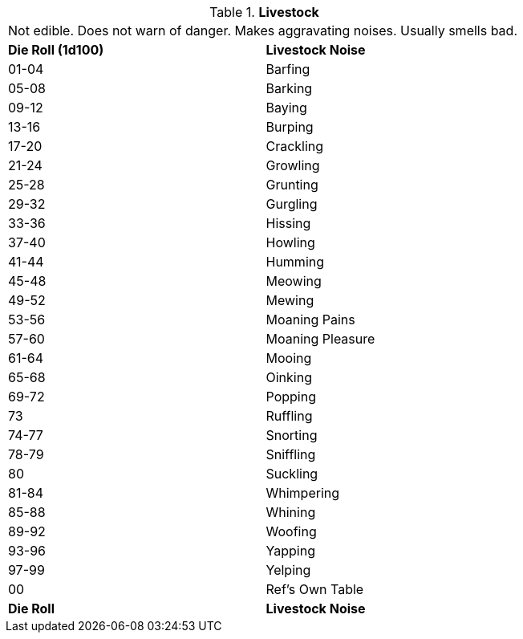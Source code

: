 // Table 51.8 Livestock
.*Livestock*
[width="75%",cols="^,<",frame="all", stripes="even"]
|===
2+<|Not edible. Does not warn of danger. Makes aggravating noises. Usually smells bad.
s|Die Roll (1d100)
s|Livestock Noise

|01-04
|Barfing

|05-08
|Barking

|09-12
|Baying

|13-16
|Burping

|17-20
|Crackling

|21-24
|Growling

|25-28
|Grunting

|29-32
|Gurgling

|33-36
|Hissing

|37-40
|Howling 

|41-44
|Humming

|45-48
|Meowing

|49-52
|Mewing

|53-56
|Moaning Pains

|57-60
|Moaning Pleasure

|61-64
|Mooing

|65-68
|Oinking

|69-72
|Popping

|73
|Ruffling

|74-77
|Snorting

|78-79
|Sniffling

|80
|Suckling

|81-84
|Whimpering

|85-88
|Whining

|89-92
|Woofing

|93-96
|Yapping

|97-99
|Yelping

|00
|Ref's Own Table

s|Die Roll
s|Livestock Noise
|===
